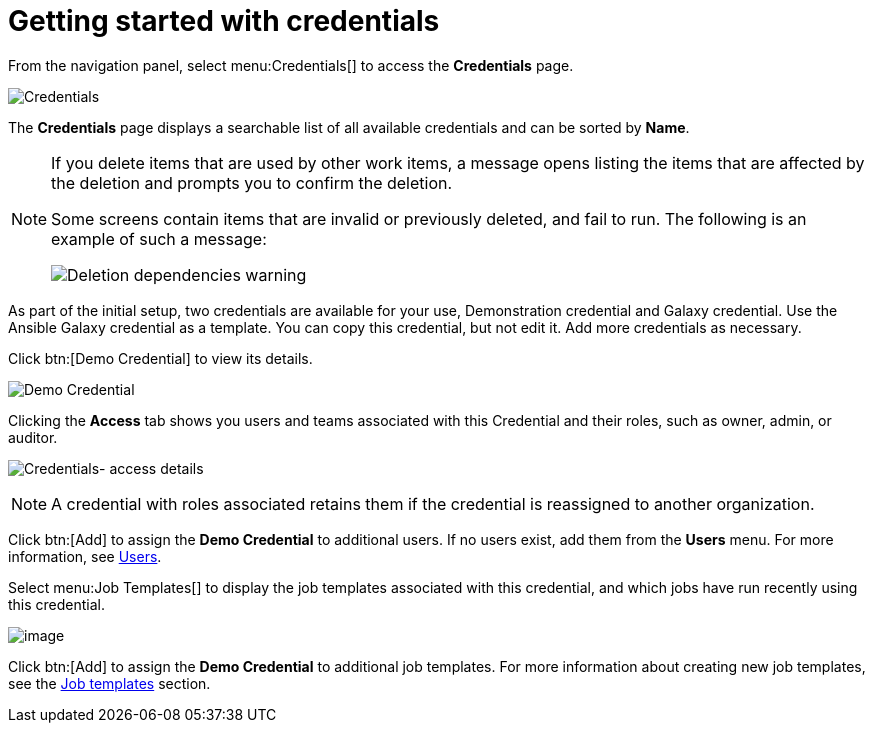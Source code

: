 [id="ref-controller-getting-started"]

= Getting started with credentials

From the navigation panel, select menu:Credentials[] to access the *Credentials* page. 

image:credentials-demo-edit-details.png[Credentials]

The *Credentials* page displays a searchable list of all available credentials and can be sorted by *Name*.

[NOTE]
====
If you delete items that are used by other work items, a message opens listing the items that are affected by the deletion and prompts you to confirm the deletion.

Some screens contain items that are invalid or previously deleted, and fail to run.
The following is an example of such a message:

image:warning-deletion-dependencies.png[Deletion dependencies warning]
====

As part of the initial setup, two credentials are available for your use, Demonstration credential and Galaxy credential. 
Use the Ansible Galaxy credential as a template.
You can copy this credential, but not edit it.
Add more credentials as necessary.

Click btn:[Demo Credential] to view its details.

image::controller-credentials-demo-details.png[Demo Credential]

Clicking the *Access* tab shows you users and teams associated with this Credential and their roles, such as owner, admin, or auditor.

image:credentials-home-with-permissions-detail.png[Credentials- access details]

[NOTE]
====
A credential with roles associated retains them if the credential is reassigned to another organization.
====

Click btn:[Add] to assign the *Demo Credential* to additional users.
If no users exist, add them from the *Users* menu.
For more information, see xref:assembly-controller-users[Users].

Select menu:Job Templates[] to display the job templates associated with this credential, and which jobs have run recently using this credential.

image:credentials-home-with-jt-detail.png[image]

Click btn:[Add] to assign the *Demo Credential* to additional job templates.
For more information about creating new job templates, see the xref:controller-job-templates[Job templates] section.
